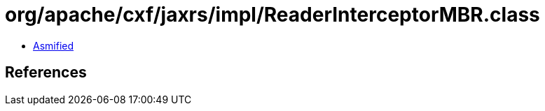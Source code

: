 = org/apache/cxf/jaxrs/impl/ReaderInterceptorMBR.class

 - link:ReaderInterceptorMBR-asmified.java[Asmified]

== References

